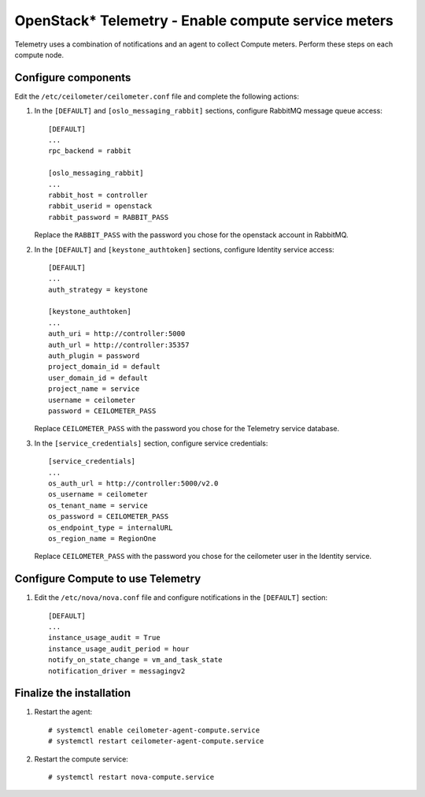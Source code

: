 OpenStack* Telemetry - Enable compute service meters
############################################################

Telemetry uses a combination of notifications and an agent to
collect Compute meters. Perform these steps on each compute node.

Configure components
-----------------------------------------------

Edit the ``/etc/ceilometer/ceilometer.conf`` file and complete the following actions:

#. In the ``[DEFAULT]`` and ``[oslo_messaging_rabbit]`` sections, configure RabbitMQ message queue access::

    [DEFAULT]
    ...
    rpc_backend = rabbit

    [oslo_messaging_rabbit]
    ...
    rabbit_host = controller
    rabbit_userid = openstack
    rabbit_password = RABBIT_PASS

   Replace the ``RABBIT_PASS`` with the password you chose for the openstack account in RabbitMQ.

#. In the ``[DEFAULT]`` and ``[keystone_authtoken]`` sections, configure Identity service access::

    [DEFAULT]
    ...
    auth_strategy = keystone

    [keystone_authtoken]
    ...
    auth_uri = http://controller:5000
    auth_url = http://controller:35357
    auth_plugin = password
    project_domain_id = default
    user_domain_id = default
    project_name = service
    username = ceilometer
    password = CEILOMETER_PASS

   Replace ``CEILOMETER_PASS`` with the password you chose for the Telemetry service database.

#. In the ``[service_credentials]`` section, configure service credentials::

    [service_credentials]
    ...
    os_auth_url = http://controller:5000/v2.0
    os_username = ceilometer
    os_tenant_name = service
    os_password = CEILOMETER_PASS
    os_endpoint_type = internalURL
    os_region_name = RegionOne

   Replace ``CEILOMETER_PASS`` with the password you chose for the ceilometer user in the Identity service.


Configure Compute to use Telemetry
-----------------------------------------------

#. Edit the ``/etc/nova/nova.conf`` file and configure notifications in the ``[DEFAULT]`` section::

    [DEFAULT]
    ...
    instance_usage_audit = True
    instance_usage_audit_period = hour
    notify_on_state_change = vm_and_task_state
    notification_driver = messagingv2


Finalize the installation
-----------------------------------------------

#. Restart the agent::

    # systemctl enable ceilometer-agent-compute.service
    # systemctl restart ceilometer-agent-compute.service

#. Restart the compute service::

   	# systemctl restart nova-compute.service
